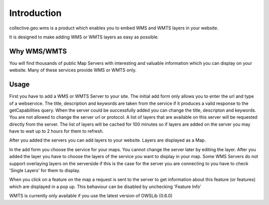 Introduction
============

collective.geo.wms is a product which enables you to embed
WMS and WMTS layers in your website.

It is designed to make adding WMS or WMTS layers as easy as possible.



Why WMS/WMTS
------------

You will find thousands of public Map Servers with interesting and
valuable information which you can display on your website. Many of these
services provide WMS or WMTS only.


Usage
------

First you have to add a WMS or WMTS Server to your site. The initial
add form only allows you to enter the url and type of a webservice. The title,
description and keywords are taken from the service if it produces a valid response
to the getCapabilities query. When the server could be successfully added
you can change the title, descripton and keywords. You are not allowed to change
the server url or protocol. A list of layers that are available on this server will
be requested directly from the server. The list of layers will be cached
for 100 minutes so if layers are added on the server you may have to wait
up to 2 hours for them to refresh.

After you added the servers you can add layers to your website. Layers
are displayed as a Map.

In the add form you choose the service for your maps. You cannot change
the server later by editing the layer. After you added the layer you have
to choose the layers of the service you want to display in your map. Some
WMS Servers do not support overlaying layers on the serverside if this is
the case for the server you are connecting to you have to check
'Single Layers' for them to display.

When you click on a feature on the map a request is sent to the server to
get information about this feature (or features) which are displayed in
a pop up. This behaviour can be disabled by unchecking 'Feature Info'


WMTS is currently only available if you use the latest version
of OWSLib (0.6.0)

